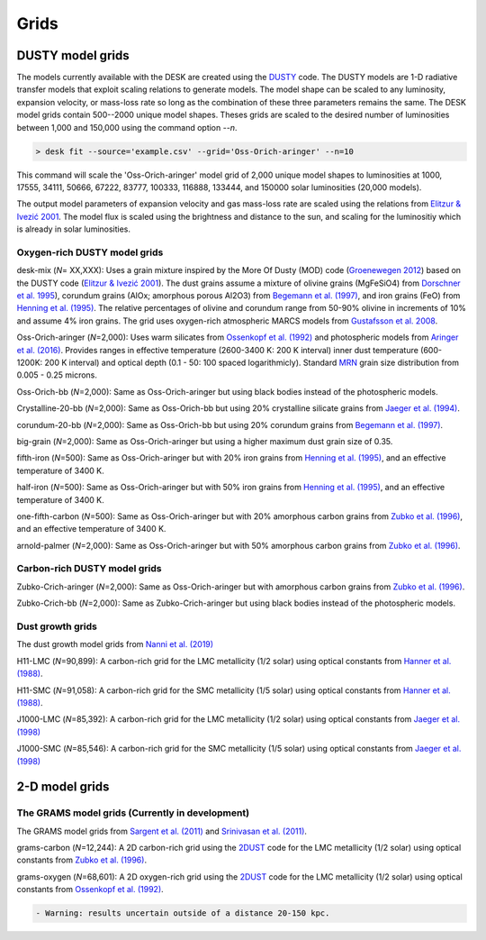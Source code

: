 =====
Grids
=====

DUSTY model grids
-----------------

The models currently available with the DESK are created using the DUSTY_ code.
The DUSTY models are 1-D radiative transfer models that exploit
scaling relations to generate models. The model shape can be scaled
to any luminosity, expansion velocity, or mass-loss rate so long as the
combination of these three parameters remains the same. The DESK model grids
contain 500--2000 unique model shapes. Theses grids are scaled
to the desired number of luminosities between 1,000 and 150,000 using the
command option `--n`.

.. code-block:: console

	> desk fit --source='example.csv' --grid='Oss-Orich-aringer' --n=10

This command will scale the 'Oss-Orich-aringer' model grid of 2,000 unique model
shapes to luminosities at 1000, 17555, 34111, 50666, 67222, 83777, 100333, 116888,
133444, and 150000 solar luminosities (20,000 models).

The output model parameters of expansion velocity and gas mass-loss rate are
scaled using the relations from `Elitzur & Ivezić 2001`_. The model flux is scaled
using the brightness and distance to the sun, and scaling for the luminositiy
which is already in solar luminosities.


Oxygen-rich DUSTY model grids
=============================

desk-mix (*N*\ = XX,XXX): Uses a grain mixture inspired by the More Of Dusty (MOD)
code (`Groenewegen 2012`_) based on the DUSTY code (`Elitzur & Ivezić 2001`_). The dust grains assume a mixture of olivine grains
(MgFeSiO4) from `Dorschner et al. 1995`_), corundum grains
(AlOx; amorphous porous Al2O3) from `Begemann et al. (1997)`_, and
iron grains (FeO) from `Henning et al. (1995)`_. The relative percentages of
olivine and corundum range from 50-90\% olivine in increments of 10\% and assume
4\% iron grains. The grid uses oxygen-rich atmospheric MARCS models from
`Gustafsson et al. 2008`_.

Oss-Orich-aringer (*N*\ =2,000): Uses warm silicates from
`Ossenkopf et al. (1992)`_ and photospheric models from
`Aringer et al. (2016)`_. Provides ranges in effective temperature
(2600-3400 K: 200 K interval) inner dust
temperature (600-1200K: 200 K interval) and optical depth (0.1 - 50: 100
spaced logarithmicly). Standard `MRN`_ grain size distribution from
0.005 - 0.25 microns.

Oss-Orich-bb (*N*\ =2,000): Same as Oss-Orich-aringer but using black
bodies instead of the photospheric models.

Crystalline-20-bb (*N*\ =2,000): Same as Oss-Orich-bb but using 20%
crystalline silicate grains from `Jaeger et al. (1994)`_.

corundum-20-bb (*N*\ =2,000): Same as Oss-Orich-bb but using 20%
corundum grains from `Begemann et al. (1997)`_.

big-grain (*N*\ =2,000): Same as Oss-Orich-aringer but using a higher
maximum dust grain size of 0.35.

fifth-iron (*N*\ =500): Same as Oss-Orich-aringer but with 20% iron
grains from `Henning et al. (1995)`_, and an effective temperature of 3400
K.

half-iron (*N*\ =500): Same as Oss-Orich-aringer but with 50% iron
grains from `Henning et al. (1995)`_, and an effective temperature of 3400
K.

one-fifth-carbon (*N*\ =500): Same as Oss-Orich-aringer but with 20%
amorphous carbon grains from `Zubko et al. (1996)`_, and an effective
temperature of 3400 K.

arnold-palmer (*N*\ =2,000): Same as Oss-Orich-aringer but with 50%
amorphous carbon grains from `Zubko et al. (1996)`_.

Carbon-rich DUSTY model grids
=============================

Zubko-Crich-aringer (*N*\ =2,000): Same as Oss-Orich-aringer but with
amorphous carbon grains from `Zubko et al. (1996)`_.

Zubko-Crich-bb (*N*\ =2,000): Same as Zubko-Crich-aringer but using
black bodies instead of the photospheric models.

.. _the-dust-growth-model-grids-from-nanni-et-al-2019:

Dust growth grids
=================

The dust growth model grids from `Nanni et al. (2019)`_

H11-LMC (*N*\ =90,899): A carbon-rich grid for the LMC metallicity (1/2
solar) using optical constants from `Hanner et al. (1988)`_.

H11-SMC (*N*\ =91,058): A carbon-rich grid for the SMC metallicity (1/5
solar) using optical constants from `Hanner et al. (1988)`_.

J1000-LMC (*N*\ =85,392): A carbon-rich grid for the LMC metallicity
(1/2 solar) using optical constants from `Jaeger et al. (1998)`_

J1000-SMC (*N*\ =85,546): A carbon-rich grid for the SMC metallicity
(1/5 solar) using optical constants from `Jaeger et al. (1998)`_


2-D model grids
-------------------------


The GRAMS model grids (Currently in development)
================================================

The GRAMS model grids from `Sargent et al. (2011)`_ and `Srinivasan et al. (2011)`_.

grams-carbon (*N*\ =12,244): A 2D carbon-rich grid using the `2DUST`_
code for the LMC metallicity (1/2 solar) using optical constants from
`Zubko et al. (1996)`_.

grams-oxygen (*N*\ =68,601): A 2D oxygen-rich grid using the `2DUST`_
code for the LMC metallicity (1/2 solar) using optical constants from
`Ossenkopf et al. (1992)`_.

.. code:: diff

   - Warning: results uncertain outside of a distance 20-150 kpc.

.. _2DUST: https://2dust.stsci.edu/index.cgi
.. _Aringer et al. (2016): https://ui.adsabs.harvard.edu/abs/2016MNRAS.457.3611A/abstract
.. _Begemann et al. (1997): https://ui.adsabs.harvard.edu/abs/1997ApJ...476..199B/abstract
.. _Dorschner et al. 1995: https://ui.adsabs.harvard.edu/abs/1995A%26A...300..503D/abstract
.. _DUSTY: https://github.com/ivezic/dusty
.. _Elitzur & Ivezić 2001: https://ui.adsabs.harvard.edu/abs/2001MNRAS.327..403E/abstract
.. _Groenewegen 2012: https://ui.adsabs.harvard.edu/abs/2012A%26A...543A..36G/abstract
.. _Gustafsson et al. 2008: https://ui.adsabs.harvard.edu/abs/2008A%26A...486..951G/abstract
.. _Hanner et al. (1988): https://ui.adsabs.harvard.edu/abs/1988ioch.rept.....H/abstract
.. _Henning et al. (1995): https://ui.adsabs.harvard.edu/abs/1995A%26AS..112..143H/abstract
.. _Jaeger et al. (1994): https://ui.adsabs.harvard.edu/abs/1994A%26A...292..641J/abstract
.. _Jaeger et al. (1998): https://ui.adsabs.harvard.edu/abs/1998A%26A...332..291J%2F/abstract
.. _MRN: https://ui.adsabs.harvard.edu/abs/1977ApJ...217..425M/abstract
.. _Nanni et al. (2019): https://ui.adsabs.harvard.edu/abs/2019MNRAS.487..502N/abstract
.. _Ossenkopf et al. (1992): https://ui.adsabs.harvard.edu/abs/1992A%26A...261..567O/abstract
.. _Sargent et al. (2011): https://ui.adsabs.harvard.edu/abs/2011ApJ...728...93S/abstract
.. _Srinivasan et al. (2011): https://ui.adsabs.harvard.edu/abs/2011A%26A...532A..54S/abstract
.. _Zubko et al. (1996): https://ui.adsabs.harvard.edu/abs/1996MNRAS.282.1321Z/abstract
